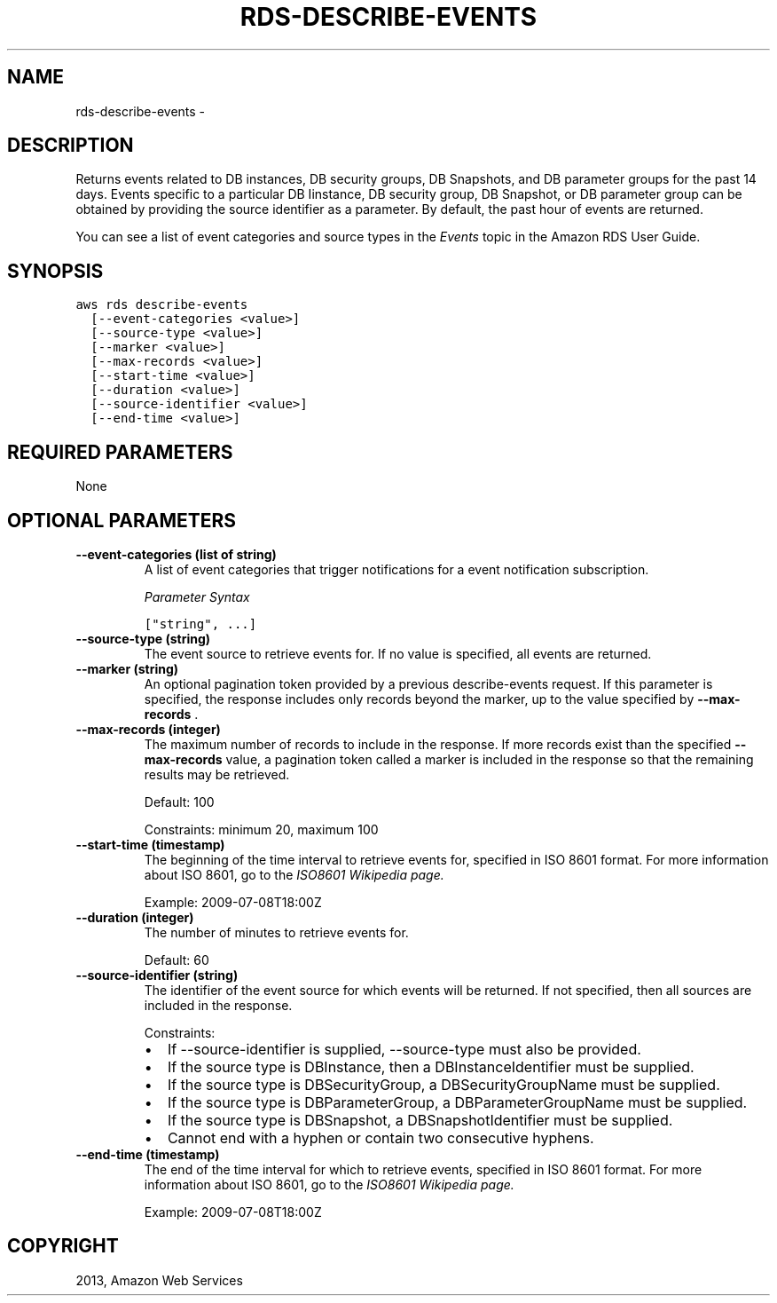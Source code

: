 .TH "RDS-DESCRIBE-EVENTS" "1" "March 11, 2013" "0.8" "aws-cli"
.SH NAME
rds-describe-events \- 
.
.nr rst2man-indent-level 0
.
.de1 rstReportMargin
\\$1 \\n[an-margin]
level \\n[rst2man-indent-level]
level margin: \\n[rst2man-indent\\n[rst2man-indent-level]]
-
\\n[rst2man-indent0]
\\n[rst2man-indent1]
\\n[rst2man-indent2]
..
.de1 INDENT
.\" .rstReportMargin pre:
. RS \\$1
. nr rst2man-indent\\n[rst2man-indent-level] \\n[an-margin]
. nr rst2man-indent-level +1
.\" .rstReportMargin post:
..
.de UNINDENT
. RE
.\" indent \\n[an-margin]
.\" old: \\n[rst2man-indent\\n[rst2man-indent-level]]
.nr rst2man-indent-level -1
.\" new: \\n[rst2man-indent\\n[rst2man-indent-level]]
.in \\n[rst2man-indent\\n[rst2man-indent-level]]u
..
.\" Man page generated from reStructuredText.
.
.SH DESCRIPTION
.sp
Returns events related to DB instances, DB security groups, DB Snapshots, and DB
parameter groups for the past 14 days. Events specific to a particular DB
Iinstance, DB security group, DB Snapshot, or DB parameter group can be obtained
by providing the source identifier as a parameter. By default, the past hour of
events are returned.
.sp
You can see a list of event categories and source types in the \fI\%Events\fP topic
in the Amazon RDS User Guide.
.SH SYNOPSIS
.sp
.nf
.ft C
aws rds describe\-events
  [\-\-event\-categories <value>]
  [\-\-source\-type <value>]
  [\-\-marker <value>]
  [\-\-max\-records <value>]
  [\-\-start\-time <value>]
  [\-\-duration <value>]
  [\-\-source\-identifier <value>]
  [\-\-end\-time <value>]
.ft P
.fi
.SH REQUIRED PARAMETERS
.sp
None
.SH OPTIONAL PARAMETERS
.INDENT 0.0
.TP
.B \fB\-\-event\-categories\fP  (list of string)
A list of event categories that trigger notifications for a event notification
subscription.
.sp
\fIParameter Syntax\fP
.sp
.nf
.ft C
["string", ...]
.ft P
.fi
.TP
.B \fB\-\-source\-type\fP  (string)
The event source to retrieve events for. If no value is specified, all events
are returned.
.TP
.B \fB\-\-marker\fP  (string)
An optional pagination token provided by a previous describe\-events request.
If this parameter is specified, the response includes only records beyond the
marker, up to the value specified by \fB\-\-max\-records\fP .
.TP
.B \fB\-\-max\-records\fP  (integer)
The maximum number of records to include in the response. If more records
exist than the specified \fB\-\-max\-records\fP value, a pagination token called a
marker is included in the response so that the remaining results may be
retrieved.
.sp
Default: 100
.sp
Constraints: minimum 20, maximum 100
.TP
.B \fB\-\-start\-time\fP  (timestamp)
The beginning of the time interval to retrieve events for, specified in ISO
8601 format. For more information about ISO 8601, go to the \fI\%ISO8601 Wikipedia
page.\fP
.sp
Example: 2009\-07\-08T18:00Z
.TP
.B \fB\-\-duration\fP  (integer)
The number of minutes to retrieve events for.
.sp
Default: 60
.TP
.B \fB\-\-source\-identifier\fP  (string)
The identifier of the event source for which events will be returned. If not
specified, then all sources are included in the response.
.sp
Constraints:
.INDENT 7.0
.IP \(bu 2
If \-\-source\-identifier is supplied, \-\-source\-type must also be provided.
.IP \(bu 2
If the source type is DBInstance, then a DBInstanceIdentifier must be
supplied.
.IP \(bu 2
If the source type is DBSecurityGroup, a DBSecurityGroupName must be
supplied.
.IP \(bu 2
If the source type is DBParameterGroup, a DBParameterGroupName must be
supplied.
.IP \(bu 2
If the source type is DBSnapshot, a DBSnapshotIdentifier must be supplied.
.IP \(bu 2
Cannot end with a hyphen or contain two consecutive hyphens.
.UNINDENT
.TP
.B \fB\-\-end\-time\fP  (timestamp)
The end of the time interval for which to retrieve events, specified in ISO
8601 format. For more information about ISO 8601, go to the \fI\%ISO8601 Wikipedia
page.\fP
.sp
Example: 2009\-07\-08T18:00Z
.UNINDENT
.SH COPYRIGHT
2013, Amazon Web Services
.\" Generated by docutils manpage writer.
.
